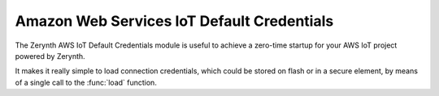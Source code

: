 .. module:: default_credentials

*******************************************
Amazon Web Services IoT Default Credentials
*******************************************

The Zerynth AWS IoT Default Credentials module is useful to achieve a zero-time startup for your AWS IoT project powered by Zerynth.

It makes it really simple to load connection credentials, which could be stored on flash or in a secure element, by means of a single call to the :func:`load` function.

    
.. function:: load()

    This function returns:

        * AWS IoT endpoint for the device to connect to;
        * device Mqtt ID;
        * client certificate to be sent to AWS;
        * device private key.

    Endpoint and Mqtt ID are retrieved from the ``thing.conf.json`` configuration file which has to be put in the project and filled like this: ::

        {
            "endpoint": "myendpoint.iot.my-region.amazonaws.com",
            "mqttid": "mymqttid"
        }

    Client certificate is retrieved from ``certificate.pem.crt`` file which must be put in the project, too.
    On the other hand the private key can be retrieved from different sources depending on the presence of the ``ZERYNTH_HWCRYPTO_ATECCx08A`` define inside the Zerynth project ``project.yml`` file.

        * without ``ZERYNTH_HWCRYPTO_ATECCx08A``, the private key is taken from ``private.pem.key`` file put in the project and stored on flash (unsafe for production purposes)
        * with ``ZERYNTH_HWCRYPTO_ATECCx08A``, the private key is stored inside a secure element, returned private key is an empty string and the ``thing.conf.json`` needs extra configuration fields: ::

            {
                "crypto_drv": 0 # I2C the secure element is connected to, 0 for I2C0
                "crypto_addr": 88, # I2C address of the secure element
                "crypto_clock": 100000, # I2C clock (Hz) of the secure element 
                "crypto_slot": 2 # slot of the secure element where the private key is stored
            }        

    
